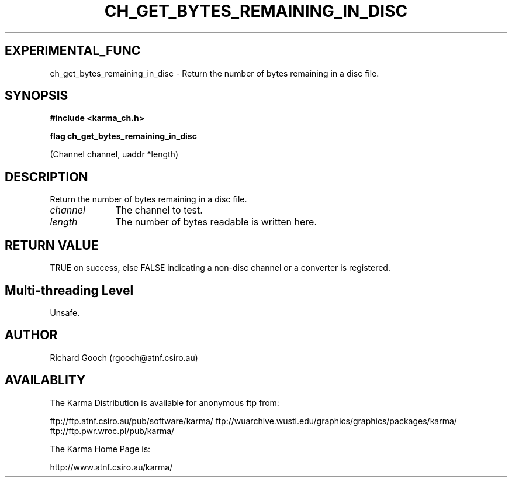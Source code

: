 .TH CH_GET_BYTES_REMAINING_IN_DISC 3 "13 Nov 2005" "Karma Distribution"
.SH EXPERIMENTAL_FUNC
ch_get_bytes_remaining_in_disc \- Return the number of bytes remaining in a disc file.
.SH SYNOPSIS
.B #include <karma_ch.h>
.sp
.B flag ch_get_bytes_remaining_in_disc
.sp
(Channel channel, uaddr *length)
.SH DESCRIPTION
Return the number of bytes remaining in a disc file.
.IP \fIchannel\fP 1i
The channel to test.
.IP \fIlength\fP 1i
The number of bytes readable is written here.
.SH RETURN VALUE
TRUE on success, else FALSE indicating a non-disc channel or a
converter is registered.
.SH Multi-threading Level
Unsafe.
.SH AUTHOR
Richard Gooch (rgooch@atnf.csiro.au)
.SH AVAILABLITY
The Karma Distribution is available for anonymous ftp from:

ftp://ftp.atnf.csiro.au/pub/software/karma/
ftp://wuarchive.wustl.edu/graphics/graphics/packages/karma/
ftp://ftp.pwr.wroc.pl/pub/karma/

The Karma Home Page is:

http://www.atnf.csiro.au/karma/

